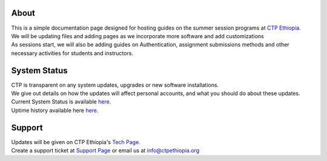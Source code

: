 

About
-------

.. Not really a documentation considering the fact that we are not creating any new apps or anything, but it felt only correct to use Github to host our ReadtheDocs


| This is a simple documentation page designed for hosting guides on the summer session programs at `CTP Ethiopia. <https://ctpethiopia.org/>`_ 

| We will be updating files and adding pages as we incorporate more software and add customizations
| As sessions start, we will also be adding guides on  Authentication, assignment submissions methods and other necessary activities for students and instructors. 


System Status
-------
| CTP is transparent on any system updates, upgrades or new software installations.
| We give out details on how the updates will affect personal accounts, and what you should do about these updates.
| Current System Status is available  `here. <https://tech.ctpethiopia.org/~/sys-status/ctp>`_ 
| Uptime history available  here `here. <https://ctpacademy.statuspage.io/history>`_ 


Support 
-------

| Updates will be given on CTP Ethiopia's  `Tech Page. <https://tech.ctpethiopia.org>`_  
| Create a support ticket at `Support Page <https://my.ctpethiopia.org/submit-ticket>`_ or email us at info@ctpethiopia.org



